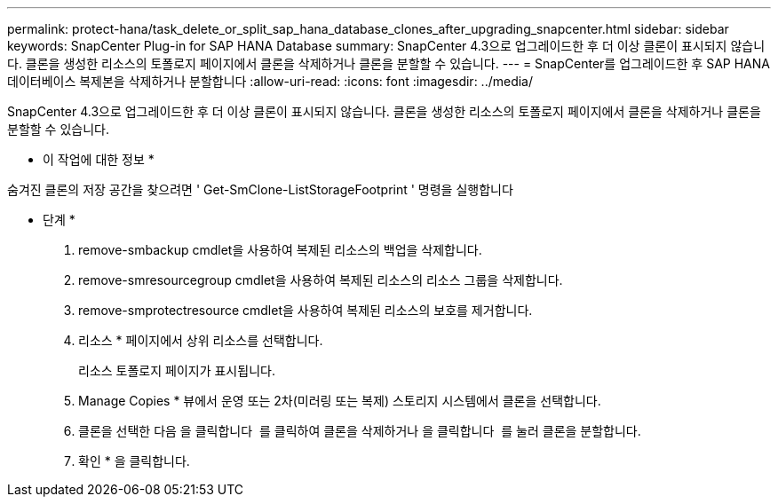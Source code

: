 ---
permalink: protect-hana/task_delete_or_split_sap_hana_database_clones_after_upgrading_snapcenter.html 
sidebar: sidebar 
keywords: SnapCenter Plug-in for SAP HANA Database 
summary: SnapCenter 4.3으로 업그레이드한 후 더 이상 클론이 표시되지 않습니다. 클론을 생성한 리소스의 토폴로지 페이지에서 클론을 삭제하거나 클론을 분할할 수 있습니다. 
---
= SnapCenter를 업그레이드한 후 SAP HANA 데이터베이스 복제본을 삭제하거나 분할합니다
:allow-uri-read: 
:icons: font
:imagesdir: ../media/


[role="lead"]
SnapCenter 4.3으로 업그레이드한 후 더 이상 클론이 표시되지 않습니다. 클론을 생성한 리소스의 토폴로지 페이지에서 클론을 삭제하거나 클론을 분할할 수 있습니다.

* 이 작업에 대한 정보 *

숨겨진 클론의 저장 공간을 찾으려면 ' Get-SmClone-ListStorageFootprint ' 명령을 실행합니다

* 단계 *

. remove-smbackup cmdlet을 사용하여 복제된 리소스의 백업을 삭제합니다.
. remove-smresourcegroup cmdlet을 사용하여 복제된 리소스의 리소스 그룹을 삭제합니다.
. remove-smprotectresource cmdlet을 사용하여 복제된 리소스의 보호를 제거합니다.
. 리소스 * 페이지에서 상위 리소스를 선택합니다.
+
리소스 토폴로지 페이지가 표시됩니다.

. Manage Copies * 뷰에서 운영 또는 2차(미러링 또는 복제) 스토리지 시스템에서 클론을 선택합니다.
. 클론을 선택한 다음 을 클릭합니다 image:../media/delete_icon.gif[""] 를 클릭하여 클론을 삭제하거나 을 클릭합니다 image:../media/split_cone.gif[""] 를 눌러 클론을 분할합니다.
. 확인 * 을 클릭합니다.

